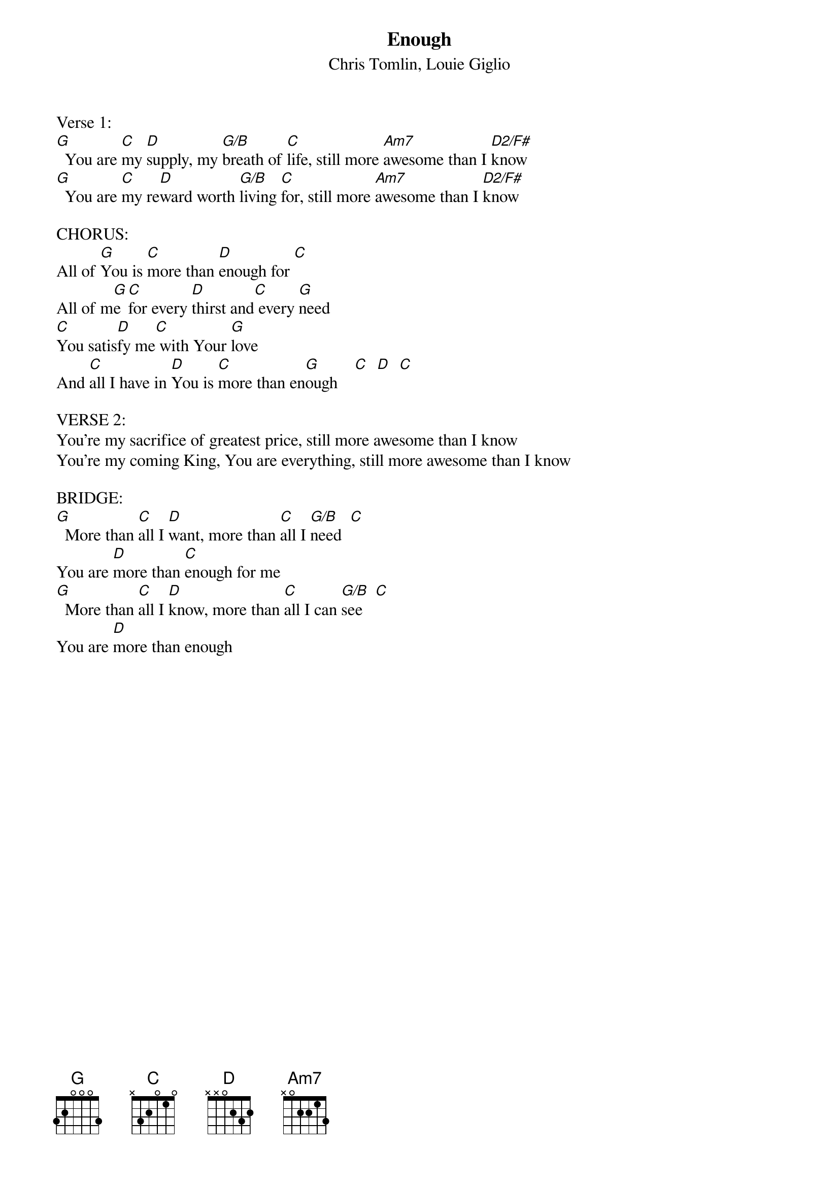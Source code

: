 {title:Enough}
{subtitle:Chris Tomlin, Louie Giglio}
{key:G}

Verse 1:
[G]  You are [C]my [D]supply, my [G/B]breath of [C]life, still more [Am7]awesome than I [D2/F#]know
[G]  You are [C]my re[D]ward worth [G/B]living [C]for, still more [Am7]awesome than I [D2/F#]know

CHORUS:
All of [G]You is [C]more than [D]enough for [C]
All of m[G]e [C]for every [D]thirst and[C] every [G]need
[C]You satis[D]fy me[C] with Your [G]love
And [C]all I have in [D]You is [C]more than en[G]ough    [C]  [D]  [C]

VERSE 2:
You're my sacrifice of greatest price, still more awesome than I know
You're my coming King, You are everything, still more awesome than I know

BRIDGE:
[G]  More than [C]all I [D]want, more than [C]all I [G/B]need  [C]
You are [D]more than [C]enough for me
[G]  More than [C]all I [D]know, more than [C]all I can [G/B]see   [C]
You are [D]more than enough
